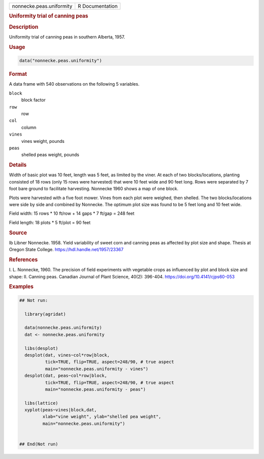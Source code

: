 .. container::

   .. container::

      ======================== ===============
      nonnecke.peas.uniformity R Documentation
      ======================== ===============

      .. rubric:: Uniformity trial of canning peas
         :name: uniformity-trial-of-canning-peas

      .. rubric:: Description
         :name: description

      Uniformity trial of canning peas in southern Alberta, 1957.

      .. rubric:: Usage
         :name: usage

      .. code:: R

         data("nonnecke.peas.uniformity")

      .. rubric:: Format
         :name: format

      A data frame with 540 observations on the following 5 variables.

      ``block``
         block factor

      ``row``
         row

      ``col``
         column

      ``vines``
         vines weight, pounds

      ``peas``
         shelled peas weight, pounds

      .. rubric:: Details
         :name: details

      Width of basic plot was 10 feet, length was 5 feet, as limited by
      the viner. At each of two blocks/locations, planting consisted of
      18 rows (only 15 rows were harvested) that were 10 feet wide and
      90 feet long. Rows were separated by 7 foot bare ground to
      facilitate harvesting. Nonnecke 1960 shows a map of one block.

      Plots were harvested with a five foot mower. Vines from each plot
      were weighed, then shelled. The two blocks/locations were side by
      side and combined by Nonnecke. The optimum plot size was found to
      be 5 feet long and 10 feet wide.

      Field width: 15 rows \* 10 ft/row + 14 gaps \* 7 ft/gap = 248 feet

      Field length: 18 plots \* 5 ft/plot = 90 feet

      .. rubric:: Source
         :name: source

      Ib Libner Nonnecke. 1958. Yield variability of sweet corn and
      canning peas as affected by plot size and shape. Thesis at Oregon
      State College. https://hdl.handle.net/1957/23367

      .. rubric:: References
         :name: references

      I. L. Nonnecke, 1960. The precision of field experiments with
      vegetable crops as influenced by plot and block size and shape:
      II. Canning peas. Canadian Journal of Plant Science, 40(2):
      396-404. https://doi.org/10.4141/cjps60-053

      .. rubric:: Examples
         :name: examples

      .. code:: R

         ## Not run: 

           library(agridat)
           
           data(nonnecke.peas.uniformity)
           dat <- nonnecke.peas.uniformity
           
           libs(desplot)
           desplot(dat, vines~col*row|block,
                   tick=TRUE, flip=TRUE, aspect=248/90, # true aspect
                   main="nonnecke.peas.uniformity - vines")
           desplot(dat, peas~col*row|block,
                   tick=TRUE, flip=TRUE, aspect=248/90, # true aspect
                   main="nonnecke.peas.uniformity - peas")

           libs(lattice)
           xyplot(peas~vines|block,dat,
                  xlab="vine weight", ylab="shelled pea weight",
                  main="nonnecke.peas.uniformity")


         ## End(Not run)
